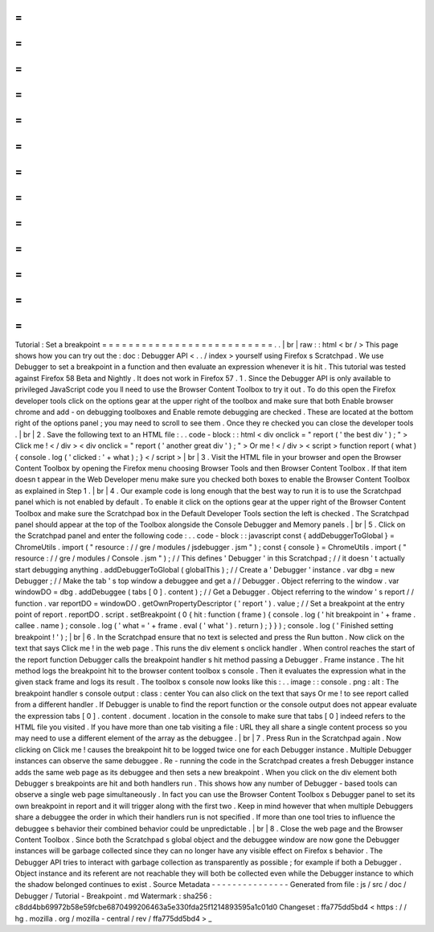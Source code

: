 =
=
=
=
=
=
=
=
=
=
=
=
=
=
=
=
=
=
=
=
=
=
=
=
=
=
Tutorial
:
Set
a
breakpoint
=
=
=
=
=
=
=
=
=
=
=
=
=
=
=
=
=
=
=
=
=
=
=
=
=
=
.
.
|
br
|
raw
:
:
html
<
br
/
>
This
page
shows
how
you
can
try
out
the
:
doc
:
Debugger
API
<
.
.
/
index
>
yourself
using
Firefox
s
Scratchpad
.
We
use
Debugger
to
set
a
breakpoint
in
a
function
and
then
evaluate
an
expression
whenever
it
is
hit
.
This
tutorial
was
tested
against
Firefox
58
Beta
and
Nightly
.
It
does
not
work
in
Firefox
57
.
1
.
Since
the
Debugger
API
is
only
available
to
privileged
JavaScript
code
you
ll
need
to
use
the
Browser
Content
Toolbox
to
try
it
out
.
To
do
this
open
the
Firefox
developer
tools
click
on
the
options
gear
at
the
upper
right
of
the
toolbox
and
make
sure
that
both
Enable
browser
chrome
and
add
-
on
debugging
toolboxes
and
Enable
remote
debugging
are
checked
.
These
are
located
at
the
bottom
right
of
the
options
panel
;
you
may
need
to
scroll
to
see
them
.
Once
they
re
checked
you
can
close
the
developer
tools
.
|
br
|
2
.
Save
the
following
text
to
an
HTML
file
:
.
.
code
-
block
:
:
html
<
div
onclick
=
"
report
(
'
the
best
div
'
)
;
"
>
Click
me
!
<
/
div
>
<
div
onclick
=
"
report
(
'
another
great
div
'
)
;
"
>
Or
me
!
<
/
div
>
<
script
>
function
report
(
what
)
{
console
.
log
(
'
clicked
:
'
+
what
)
;
}
<
/
script
>
|
br
|
3
.
Visit
the
HTML
file
in
your
browser
and
open
the
Browser
Content
Toolbox
by
opening
the
Firefox
menu
choosing
Browser
Tools
and
then
Browser
Content
Toolbox
.
If
that
item
doesn
t
appear
in
the
Web
Developer
menu
make
sure
you
checked
both
boxes
to
enable
the
Browser
Content
Toolbox
as
explained
in
Step
1
.
|
br
|
4
.
Our
example
code
is
long
enough
that
the
best
way
to
run
it
is
to
use
the
Scratchpad
panel
which
is
not
enabled
by
default
.
To
enable
it
click
on
the
options
gear
at
the
upper
right
of
the
Browser
Content
Toolbox
and
make
sure
the
Scratchpad
box
in
the
Default
Developer
Tools
section
the
left
is
checked
.
The
Scratchpad
panel
should
appear
at
the
top
of
the
Toolbox
alongside
the
Console
Debugger
and
Memory
panels
.
|
br
|
5
.
Click
on
the
Scratchpad
panel
and
enter
the
following
code
:
.
.
code
-
block
:
:
javascript
const
{
addDebuggerToGlobal
}
=
ChromeUtils
.
import
(
"
resource
:
/
/
gre
/
modules
/
jsdebugger
.
jsm
"
)
;
const
{
console
}
=
ChromeUtils
.
import
(
"
resource
:
/
/
gre
/
modules
/
Console
.
jsm
"
)
;
/
/
This
defines
'
Debugger
'
in
this
Scratchpad
;
/
/
it
doesn
'
t
actually
start
debugging
anything
.
addDebuggerToGlobal
(
globalThis
)
;
/
/
Create
a
'
Debugger
'
instance
.
var
dbg
=
new
Debugger
;
/
/
Make
the
tab
'
s
top
window
a
debuggee
and
get
a
/
/
Debugger
.
Object
referring
to
the
window
.
var
windowDO
=
dbg
.
addDebuggee
(
tabs
[
0
]
.
content
)
;
/
/
Get
a
Debugger
.
Object
referring
to
the
window
'
s
report
/
/
function
.
var
reportDO
=
windowDO
.
getOwnPropertyDescriptor
(
'
report
'
)
.
value
;
/
/
Set
a
breakpoint
at
the
entry
point
of
report
.
reportDO
.
script
.
setBreakpoint
(
0
{
hit
:
function
(
frame
)
{
console
.
log
(
'
hit
breakpoint
in
'
+
frame
.
callee
.
name
)
;
console
.
log
(
'
what
=
'
+
frame
.
eval
(
'
what
'
)
.
return
)
;
}
}
)
;
console
.
log
(
'
Finished
setting
breakpoint
!
'
)
;
|
br
|
6
.
In
the
Scratchpad
ensure
that
no
text
is
selected
and
press
the
Run
button
.
Now
click
on
the
text
that
says
Click
me
!
in
the
web
page
.
This
runs
the
div
element
s
onclick
handler
.
When
control
reaches
the
start
of
the
report
function
Debugger
calls
the
breakpoint
handler
s
hit
method
passing
a
Debugger
.
Frame
instance
.
The
hit
method
logs
the
breakpoint
hit
to
the
browser
content
toolbox
s
console
.
Then
it
evaluates
the
expression
what
in
the
given
stack
frame
and
logs
its
result
.
The
toolbox
s
console
now
looks
like
this
:
.
.
image
:
:
console
.
png
:
alt
:
The
breakpoint
handler
s
console
output
:
class
:
center
You
can
also
click
on
the
text
that
says
Or
me
!
to
see
report
called
from
a
different
handler
.
If
Debugger
is
unable
to
find
the
report
function
or
the
console
output
does
not
appear
evaluate
the
expression
tabs
[
0
]
.
content
.
document
.
location
in
the
console
to
make
sure
that
tabs
[
0
]
indeed
refers
to
the
HTML
file
you
visited
.
If
you
have
more
than
one
tab
visiting
a
file
:
URL
they
all
share
a
single
content
process
so
you
may
need
to
use
a
different
element
of
the
array
as
the
debuggee
.
|
br
|
7
.
Press
Run
in
the
Scratchpad
again
.
Now
clicking
on
Click
me
!
causes
the
breakpoint
hit
to
be
logged
twice
one
for
each
Debugger
instance
.
Multiple
Debugger
instances
can
observe
the
same
debuggee
.
Re
-
running
the
code
in
the
Scratchpad
creates
a
fresh
Debugger
instance
adds
the
same
web
page
as
its
debuggee
and
then
sets
a
new
breakpoint
.
When
you
click
on
the
div
element
both
Debugger
s
breakpoints
are
hit
and
both
handlers
run
.
This
shows
how
any
number
of
Debugger
-
based
tools
can
observe
a
single
web
page
simultaneously
.
In
fact
you
can
use
the
Browser
Content
Toolbox
s
Debugger
panel
to
set
its
own
breakpoint
in
report
and
it
will
trigger
along
with
the
first
two
.
Keep
in
mind
however
that
when
multiple
Debuggers
share
a
debuggee
the
order
in
which
their
handlers
run
is
not
specified
.
If
more
than
one
tool
tries
to
influence
the
debuggee
s
behavior
their
combined
behavior
could
be
unpredictable
.
|
br
|
8
.
Close
the
web
page
and
the
Browser
Content
Toolbox
.
Since
both
the
Scratchpad
s
global
object
and
the
debuggee
window
are
now
gone
the
Debugger
instances
will
be
garbage
collected
since
they
can
no
longer
have
any
visible
effect
on
Firefox
s
behavior
.
The
Debugger
API
tries
to
interact
with
garbage
collection
as
transparently
as
possible
;
for
example
if
both
a
Debugger
.
Object
instance
and
its
referent
are
not
reachable
they
will
both
be
collected
even
while
the
Debugger
instance
to
which
the
shadow
belonged
continues
to
exist
.
Source
Metadata
-
-
-
-
-
-
-
-
-
-
-
-
-
-
-
Generated
from
file
:
js
/
src
/
doc
/
Debugger
/
Tutorial
-
Breakpoint
.
md
Watermark
:
sha256
:
c8dd4bb69972b58e59fcbe6870499206463a5e330fda25f1214893595a1c01d0
Changeset
:
ffa775dd5bd4
<
https
:
/
/
hg
.
mozilla
.
org
/
mozilla
-
central
/
rev
/
ffa775dd5bd4
>
_
